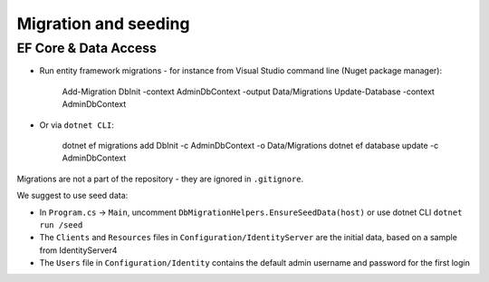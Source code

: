 Migration and seeding
=====================

EF Core & Data Access
---------------------

- Run entity framework migrations - for instance from Visual Studio command line (Nuget package manager):

    Add-Migration DbInit -context AdminDbContext -output Data/Migrations
    Update-Database -context AdminDbContext


- Or via ``dotnet CLI``:

    dotnet ef migrations add DbInit -c AdminDbContext -o Data/Migrations
    dotnet ef database update -c AdminDbContext


Migrations are not a part of the repository - they are ignored in ``.gitignore``.

We suggest to use seed data:

- In ``Program.cs`` -> ``Main``, uncomment ``DbMigrationHelpers.EnsureSeedData(host)`` or use dotnet CLI ``dotnet run /seed``
- The ``Clients`` and ``Resources`` files in ``Configuration/IdentityServer`` are the initial data, based on a sample from IdentityServer4
- The ``Users`` file in ``Configuration/Identity`` contains the default admin username and password for the first login

